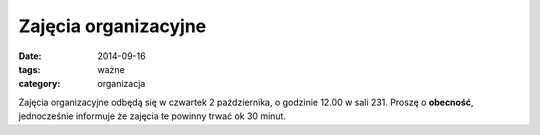Zajęcia organizacyjne
#####################

:date: 2014-09-16
:tags: ważne
:category: organizacja

Zajęcia organizacyjne odbędą się w czwartek 2 października, o godzinie 12.00 w
sali 231. Proszę o **obecność**, jednocześnie informuje że zajęcia te powinny
trwać ok 30 minut.

